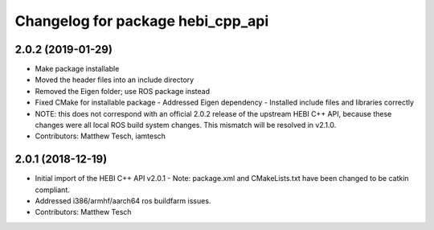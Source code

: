 ^^^^^^^^^^^^^^^^^^^^^^^^^^^^^^^^^^
Changelog for package hebi_cpp_api
^^^^^^^^^^^^^^^^^^^^^^^^^^^^^^^^^^

2.0.2 (2019-01-29)
-----------
* Make package installable
* Moved the header files into an include directory
* Removed the Eigen folder; use ROS package instead
* Fixed CMake for installable package
  - Addressed Eigen dependency
  - Installed include files and libraries correctly
* NOTE: this does not correspond with an official 2.0.2
  release of the upstream HEBI C++ API, because these
  changes were all local ROS build system changes. This
  mismatch will be resolved in v2.1.0.
* Contributors: Matthew Tesch, iamtesch

2.0.1 (2018-12-19)
------------------
* Initial import of the HEBI C++ API v2.0.1
  - Note: package.xml and CMakeLists.txt have been changed to be catkin
  compliant.
* Addressed i386/armhf/aarch64 ros buildfarm issues.
* Contributors: Matthew Tesch
